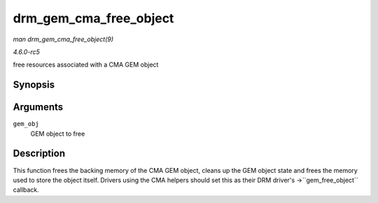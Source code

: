 .. -*- coding: utf-8; mode: rst -*-

.. _API-drm-gem-cma-free-object:

=======================
drm_gem_cma_free_object
=======================

*man drm_gem_cma_free_object(9)*

*4.6.0-rc5*

free resources associated with a CMA GEM object


Synopsis
========

.. c:function:: void drm_gem_cma_free_object( struct drm_gem_object * gem_obj )

Arguments
=========

``gem_obj``
    GEM object to free


Description
===========

This function frees the backing memory of the CMA GEM object, cleans up
the GEM object state and frees the memory used to store the object
itself. Drivers using the CMA helpers should set this as their DRM
driver's ->``gem_free_object`` callback.


.. ------------------------------------------------------------------------------
.. This file was automatically converted from DocBook-XML with the dbxml
.. library (https://github.com/return42/sphkerneldoc). The origin XML comes
.. from the linux kernel, refer to:
..
.. * https://github.com/torvalds/linux/tree/master/Documentation/DocBook
.. ------------------------------------------------------------------------------
